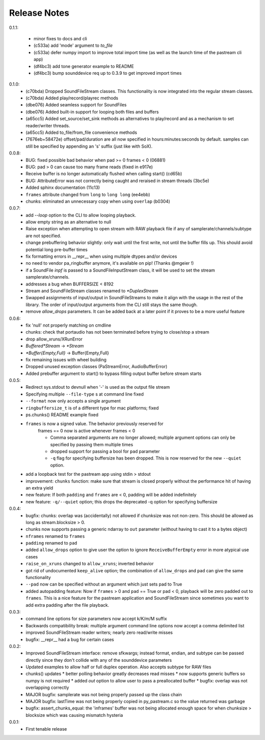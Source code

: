 Release Notes
=============

0.1.1:

  * minor fixes to docs and cli

  * (c533a) add 'mode' argument to `to_file`
    
  * (c533a) defer numpy import to improve total import time (as well
    as the launch time of the pastream cli app)

  * (df4bc3) add tone generator example to README

  * (df4bc3) bump sounddevice req up to 0.3.9 to get improved import times
    
0.1.0:
  * (c70bda) Dropped SoundFileStream classes. This functionality is now
    integrated into the regular stream classes.

  * (c70bda) Added play/record/playrec methods

  * (dbe076) Added seamless support for SoundFiles

  * (dbe076) Added built-in support for looping both files and buffers

  * (a65cc5) Added set_source/set_sink methods as alternatives to play/record
    and as a mechanism to set reader/writer threads.

  * (a65cc5) Added to_file/from_file convenience methods

  * (7676eb+58472e) offset/pad/duration are all now specified in
    hours:minutes:seconds by default. samples can still be specified by
    appending an 's' suffix (just like with SoX).

0.0.8:
  * BUG: fixed possible bad behavior when pad >= 0 frames < 0 (06881)

  * BUG: pad > 0 can cause too many frame reads (fixed in e917e)

  * Receive buffer is no longer automatically flushed when calling start()
    (cd65b)

  * BUG: AttributeError was not correctly being caught and reraised in stream
    threads (3bc5e)

  * Added sphinx documentation (11c13)

  * ``frames`` attribute changed from ``long`` to ``long long`` (ee4ebb)

  * chunks: eliminated an unnecessary copy when using ``overlap`` (b0304)

0.0.7:
  * add *--loop* option to the CLI to allow looping playback.

  * allow empty string as an alternative to null

  * Raise exception when attempting to open stream with RAW playback file if
    any of samplerate/channels/subtype are not specified.
  
  * change prebuffering behavior slightly: only wait until the first write, not
    until the buffer fills up. This should avoid potential long pre-buffer
    times

  * fix formatting errors in __repr__ when using multiple dtypes and/or devices

  * no need to vendor pa_ringbuffer anymore, it's available on pip! (Thanks
    @mgeier !)

  * if a SoundFile *inpf* is passed to a SoundFileInputStream class, it will be
    used to set the stream samplerate/channels.

  * addresses a bug when BUFFERSIZE < 8192

  * Stream and SoundFileStream classes renamed to *\*DuplexStream*
    
  * Swapped assignments of input/output in SoundFileStreams to make it align
    with the usage in the rest of the library. The order of input/output
    arguments from the CLI still stays the same though.

  * remove *allow_drops* parameters. It can be added back at a later point if
    it proves to be a more useful feature
    

0.0.6:
  * fix 'null' not properly matching on cmdline

  * chunks: check that portaudio has not been terminated before trying to
    close/stop a stream

  * drop allow_xruns/XRunError

  * *Buffered\*Stream* -> *\*Stream*

  * *\*Buffer{Empty,Full}* -> Buffer{Empty,Full}

  * fix remaining issues with wheel building

  * Dropped unused exception classes (PaStreamError, AudioBufferError)
    
  * Added prebuffer argument to start() to bypass filling output buffer before
    stream starts
    

0.0.5:
  * Redirect sys.stdout to devnull when '-' is used as the output file stream

  * Specifying multiple ``--file-type`` s at command line fixed

  * ``--format`` now only accepts a single argument

  * ``ringbuffersize_t`` is of a different type for mac platforms; fixed

  * ps.chunks() README example fixed
    
  * ``frames`` is now a signed value. The behavior previously reserved for
      frames == 0 now is active whenever frames < 0

      * Comma separated arguments are no longer allowed; multiple argument
        options can only be specified by passing them multiple times

      * dropped support for passing a bool for ``pad`` parameter

      * ``-q`` flag for specifying buffersize has been dropped. This is now
        reserved for the new ``--quiet`` option.

  * add a loopback test for the pastream app using stdin > stdout

  * improvement: ``chunks`` function: make sure that stream is closed properly
    without the performance hit of having an extra yield
    
  * new feature: If both ``padding`` and ``frames`` are < 0, padding will be
    added indefinitely
    
  * new feature: ``-q/--quiet`` option; this drops the deprecated -q option for
    specifying buffersize

    
0.0.4:
  * bugfix: chunks: overlap was (accidentally) not allowed if chunksize was not
    non-zero. This should be allowed as long as stream.blocksize > 0.

  * chunks now supports passing a generic ndarray to ``out`` parameter (without
    having to cast it to a bytes object)

  * ``nframes`` renamed to ``frames``

  * ``padding`` renamed to ``pad``

  * added ``allow_drops`` option to give user the option to ignore
    ``ReceiveBufferEmpty`` error in more atypical use cases

  * ``raise_on_xruns`` changed to ``allow_xruns``; inverted behavior

  * got rid of undocumented ``keep_alive`` option; the combination of
    ``allow_drops`` and ``pad`` can give the same functionality

  * ``--pad`` now can be specified without an argument which just sets pad to
    True

  * added autopadding feature: Now if ``frames`` > 0 and ``pad`` == True or pad
    < 0, playback will be zero padded out to ``frames``. This is a nice feature
    for the pastream application and SoundFileStream since sometimes you want
    to add extra padding after the file playback.


0.0.3:
  * command line options for size parameters now accept k/K/m/M suffix

  * Backwards compatibility break: multiple argument command line options now
    accept a comma delimited list

  * improved SoundFileStream reader writers; nearly zero read/write misses

  * bugfix: __repr__ had a bug for certain cases


0.0.2:
  * Improved SoundFileStream interface: remove sfkwargs; instead format,
    endian, and subtype can be passed directly since they don't collide with
    any of the sounddevice parameters
    
  * Updated examples to allow half or full duplex operation. Also accepts
    subtype for RAW files

  * chunks() updates
    * better polling behavior greatly decreases read misses
    * now supports generic buffers so numpy is not required
    * added `out` option to allow user to pass a preallocated buffer
    * bugfix: overlap was not overlapping correctly

  * MAJOR bugfix: samplerate was not being properly passed up the class chain

  * MAJOR bugfix: lastTime was not being properly copied in py_pastream.c so
    the value returned was garbage

  * bugfix: assert_chunks_equal: the 'inframes' buffer was not being allocated
    enough space for when chunksize > blocksize which was causing mismatch
    hysteria


0.0.1:
  * First tenable release

